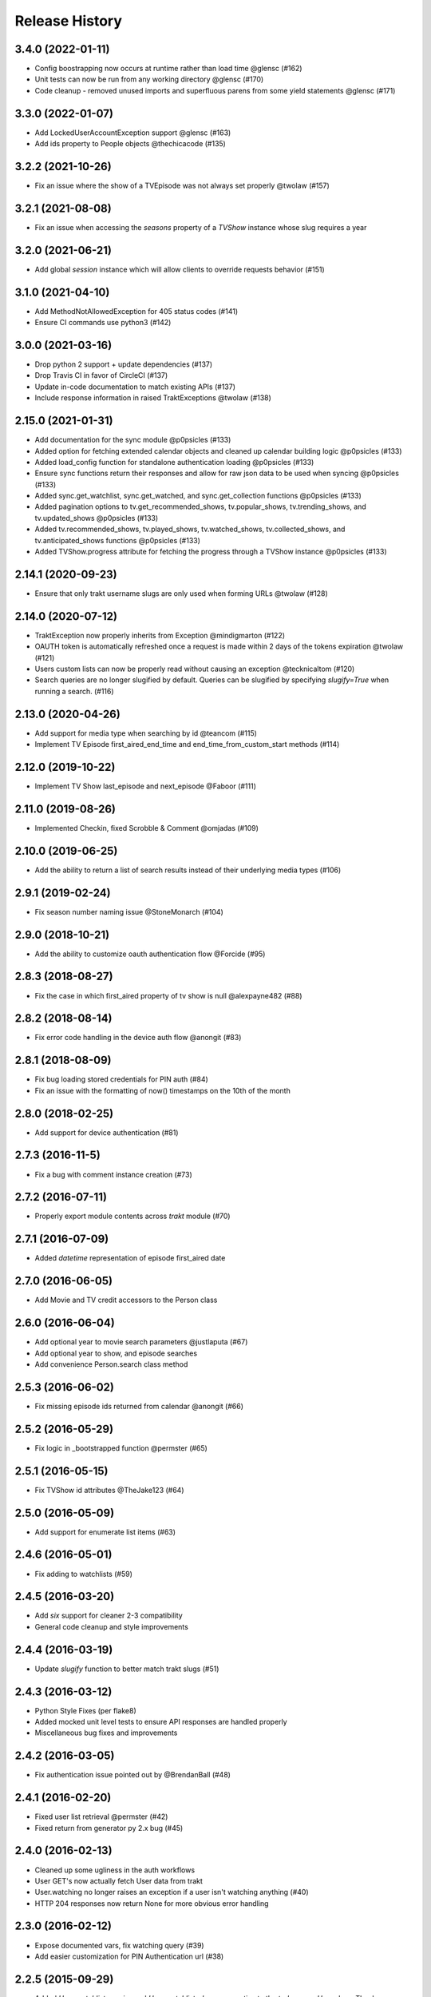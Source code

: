 Release History
^^^^^^^^^^^^^^^
3.4.0 (2022-01-11)
+++++++++++++++++++

* Config boostrapping now occurs at runtime rather than load time @glensc (#162)
* Unit tests can now be run from any working directory @glensc (#170)
* Code cleanup - removed unused imports and superfluous parens from some yield statements @glensc (#171)

3.3.0 (2022-01-07)
+++++++++++++++++++

* Add LockedUserAccountException support @glensc (#163)
* Add ids property to People objects @thechicacode (#135)

3.2.2 (2021-10-26)
+++++++++++++++++++

* Fix an issue where the show of a TVEpisode was not always set properly @twolaw (#157)

3.2.1 (2021-08-08)
+++++++++++++++++++

* Fix an issue when accessing the `seasons` property of a `TVShow` instance whose slug requires a year

3.2.0 (2021-06-21)
+++++++++++++++++++

* Add global `session` instance which will allow clients to override requests behavior (#151)

3.1.0 (2021-04-10)
+++++++++++++++++++

* Add MethodNotAllowedException for 405 status codes (#141)
* Ensure CI commands use python3 (#142)

3.0.0 (2021-03-16)
+++++++++++++++++++

* Drop python 2 support + update dependencies (#137)
* Drop Travis CI in favor of CircleCI (#137)
* Update in-code documentation to match existing APIs (#137)
* Include response information in raised TraktExceptions @twolaw (#138)

2.15.0 (2021-01-31)
+++++++++++++++++++

* Add documentation for the sync module @p0psicles (#133)
* Added option for fetching extended calendar objects and cleaned up calendar building logic @p0psicles (#133)
* Added load_config function for standalone authentication loading @p0psicles (#133)
* Ensure sync functions return their responses and allow for raw json data to be used when syncing @p0psicles (#133)
* Added sync.get_watchlist, sync.get_watched, and sync.get_collection functions @p0psicles (#133)
* Added pagination options to tv.get_recommended_shows, tv.popular_shows, tv.trending_shows, and tv.updated_shows @p0psicles (#133)
* Added tv.recommended_shows, tv.played_shows, tv.watched_shows, tv.collected_shows, and tv.anticipated_shows functions @p0psicles (#133)
* Added TVShow.progress attribute for fetching the progress through a TVShow instance @p0psicles (#133)

2.14.1 (2020-09-23)
+++++++++++++++++++

* Ensure that only trakt username slugs are only used when forming URLs @twolaw (#128)

2.14.0 (2020-07-12)
+++++++++++++++++++

* TraktException now properly inherits from Exception @mindigmarton (#122)
* OAUTH token is automatically refreshed once a request is made within 2 days of the tokens expiration @twolaw (#121)
* Users custom lists can now be properly read without causing an exception @tecknicaltom (#120)
* Search queries are no longer slugified by default. Queries can be slugified by specifying `slugify=True` when running a search. (#116)

2.13.0 (2020-04-26)
+++++++++++++++++++

* Add support for media type when searching by id @teancom (#115)
* Implement TV Episode first_aired_end_time and end_time_from_custom_start methods (#114)

2.12.0 (2019-10-22)
+++++++++++++++++++

* Implement TV Show last_episode and next_episode @Faboor (#111)

2.11.0 (2019-08-26)
+++++++++++++++++++

* Implemented Checkin, fixed Scrobble & Comment @omjadas (#109)

2.10.0 (2019-06-25)
+++++++++++++++++++

* Add the ability to return a list of search results instead of their underlying media types (#106)

2.9.1 (2019-02-24)
++++++++++++++++++

* Fix season number naming issue @StoneMonarch (#104)

2.9.0 (2018-10-21)
++++++++++++++++++

* Add the ability to customize oauth authentication flow @Forcide (#95)

2.8.3 (2018-08-27)
++++++++++++++++++

* Fix the case in which first_aired property of tv show is null @alexpayne482 (#88)

2.8.2 (2018-08-14)
++++++++++++++++++

* Fix error code handling in the device auth flow @anongit (#83)

2.8.1 (2018-08-09)
++++++++++++++++++

* Fix bug loading stored credentials for PIN auth (#84)
* Fix an issue with the formatting of now() timestamps on the 10th of the month

2.8.0 (2018-02-25)
++++++++++++++++++

* Add support for device authentication (#81)

2.7.3 (2016-11-5)
+++++++++++++++++

* Fix a bug with comment instance creation (#73)

2.7.2 (2016-07-11)
++++++++++++++++++

* Properly export module contents across `trakt` module (#70)

2.7.1 (2016-07-09)
++++++++++++++++++

* Added `datetime` representation of episode first_aired date

2.7.0 (2016-06-05)
++++++++++++++++++

* Add Movie and TV credit accessors to the Person class

2.6.0 (2016-06-04)
++++++++++++++++++

* Add optional year to movie search parameters @justlaputa (#67)
* Add optional year to show, and episode searches
* Add convenience Person.search class method

2.5.3 (2016-06-02)
++++++++++++++++++

* Fix missing episode ids returned from calendar @anongit (#66)

2.5.2 (2016-05-29)
++++++++++++++++++

* Fix logic in _bootstrapped function @permster (#65)

2.5.1 (2016-05-15)
++++++++++++++++++

* Fix TVShow id attributes @TheJake123 (#64)

2.5.0 (2016-05-09)
++++++++++++++++++

* Add support for enumerate list items (#63)

2.4.6 (2016-05-01)
++++++++++++++++++

* Fix adding to watchlists (#59)

2.4.5 (2016-03-20)
++++++++++++++++++

* Add `six` support for cleaner 2-3 compatibility
* General code cleanup and style improvements

2.4.4 (2016-03-19)
++++++++++++++++++

* Update `slugify` function to better match trakt slugs (#51)

2.4.3 (2016-03-12)
++++++++++++++++++

* Python Style Fixes (per flake8)
* Added mocked unit level tests to ensure API responses are handled properly
* Miscellaneous bug fixes and improvements

2.4.2 (2016-03-05)
++++++++++++++++++

* Fix authentication issue pointed out by @BrendanBall (#48)

2.4.1 (2016-02-20)
++++++++++++++++++

* Fixed user list retrieval @permster (#42)
* Fixed return from generator py 2.x bug (#45)

2.4.0 (2016-02-13)
++++++++++++++++++

* Cleaned up some ugliness in the auth workflows
* User GET's now actually fetch User data from trakt
* User.watching no longer raises an exception if a user isn't watching anything (#40)
* HTTP 204 responses now return None for more obvious error handling

2.3.0 (2016-02-12)
++++++++++++++++++

* Expose documented vars, fix watching query (#39)
* Add easier customization for PIN Authentication url (#38)

2.2.5 (2015-09-29)
++++++++++++++++++

* Added `User.watchlist_movies` and `User.watchlist_shows` properties to the `trake.users.User` class. Thanks @a904guy! (#32)

2.2.4 (2015-09-25)
++++++++++++++++++

* Fix a bug with authentication prompts on Python 2.x. Thanks @Dreamersoul (#30)

2.2.3 (2015-09-21)
++++++++++++++++++

# Fix a bug with loading calendars of `TVEpisode` objects. Thanks @Dreamersoul (#28)
# Fix a bug with `TVEpisode.__str__` (and some others) not properly escaping non-ascii characters on Python 2.x (#27)

2.2.2 (2015-09-20)
++++++++++++++++++

* Fix a bug loading `trakt.calendar.SeasonCalendar` (#25)
* Added new personalized Calendar classes to `trakt.calendar` module

2.2.1 (2015-09-16)
++++++++++++++++++

* Add default values to non-critical `dict.get` calls (#23)
* Updated some documentation.

2.2.0 (2015-08-23)
++++++++++++++++++

* A TVSeason's `episodes` attribute is now dynamically generated from all episodes in that season
* `sync.rate` and `sync.add_to_history` now properly make valid requests (#21)
* Note: `sync.add_to_history`'s `watched_at` argument is now expected to be a datetime object, in order to match `sync.rate`

2.1.0 (2015-07-19)
++++++++++++++++++

* Add Trakt PIN Authentication (#15)

2.0.3 (2015-07-12)
++++++++++++++++++

* Fix BASE_URL to point at correct v2 API (#19)

2.0.2 (2015-04-18)
++++++++++++++++++

* Fix CLIENT_SECRET assignment Bug (#16)

2.0.1 (2015-03-15)
++++++++++++++++++

* Fixed TVEpisode Scrobbling Bug (#13)
* Fixed DEBUG logging messages to properly reflect HTTP Methods
* Added a 400 HTTP Response Code Exception type

2.0.0 (2015-03-04)
++++++++++++++++++

* 2.0 Version bump due to incompatible API changes relating to the location of the trakt api_key attribute
* Add additional debug logging for API responses
* Add tmdb_id to the `TVShow.ids` attribute
* Fixed `trakt.init` to instruct users on how to create a new OAuth application
* * Fixed `TVSeason.to_json` to return accurately scoped season information
* Updated documentation on APIv2's Authentication patterns

1.0.3 (2015-02-28)
++++++++++++++++++

* Fixed a bug with `First Aired Date` datetime parsing

1.0.2 (2015-02-17)
++++++++++++++++++

* Fixes Generator issue detailed in #7
* Fixes Python 2x Unicode bug

1.0.1 (2015-02-15)
++++++++++++++++++

* PyTrakt now utilizes Trakt's new API 2.0
* API Keys can now obtained via the `trakt.init` function
* Note: POSTS have been hit or miss, but get's all appear to be working

0.3.6 (2015-01-15)
++++++++++++++++++

* Bug fix for the failure to process JSON API responses

0.3.4 (2014-08-12)
++++++++++++++++++

* Merged @stampedeboss changes from PR #1
* Some small stylistic changes for consistency

0.3.3 (2014-07-04)
++++++++++++++++++

* trakt.tv.TVShow improvements/changes
* Misc bug fixes in trakt.tv
* Import enhancements in trakt.movies
* Added community module
* Fixed/updated documentation


0.3.0 (2014-06-19)
++++++++++++++++++

* Initial Release

